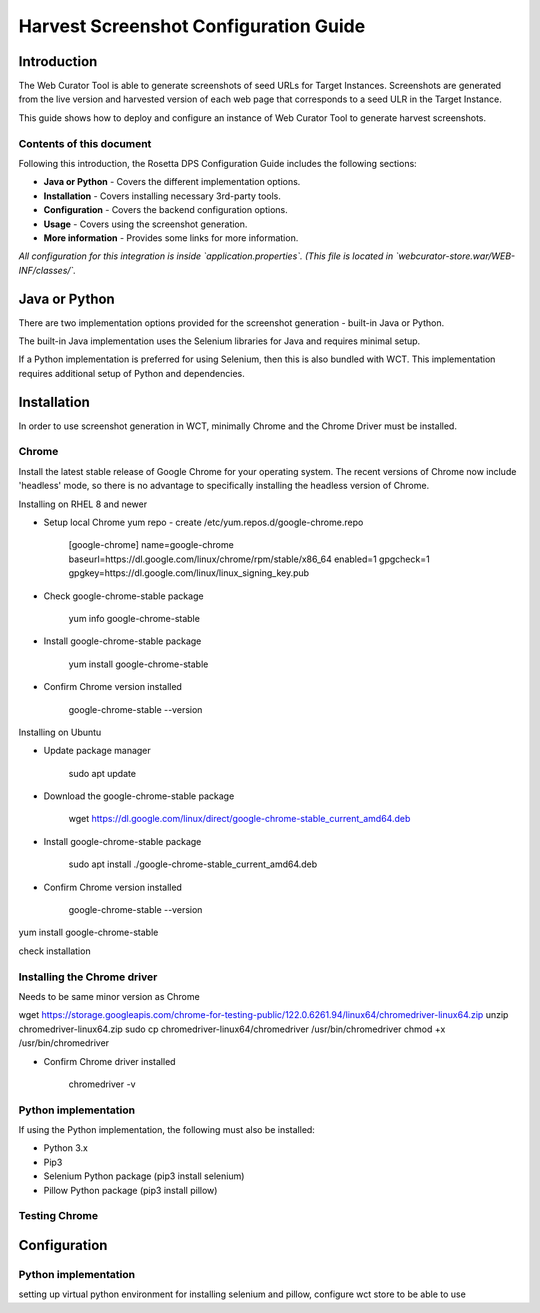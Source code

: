 ===============================
Harvest Screenshot Configuration Guide
===============================


Introduction
============

The Web Curator Tool is able to generate screenshots of seed URLs for Target Instances. Screenshots are generated from 
the live version and harvested version of each web page that corresponds to a seed ULR in the Target Instance.

This guide shows how to deploy and configure an instance of Web Curator Tool to generate harvest screenshots.


Contents of this document
-------------------------

Following this introduction, the Rosetta DPS Configuration Guide includes the following sections:

-   **Java or Python** - Covers the different implementation options.

-   **Installation** - Covers installing necessary 3rd-party tools.

-   **Configuration** - Covers the backend configuration options.

-   **Usage** - Covers using the screenshot generation.

-   **More information** - Provides some links for more information.

*All configuration for this integration is inside `application.properties`. (This file is located in `webcurator-store.war/WEB-INF/classes/`.*


Java or Python
===================================

There are two implementation options provided for the screenshot generation - built-in Java or Python.

The built-in Java implementation uses the Selenium libraries for Java and requires minimal setup.

If a Python implementation is preferred for using Selenium, then this is also bundled with WCT. This implementation 
requires additional setup of Python and dependencies.


Installation
============

In order to use screenshot generation in WCT, minimally Chrome and the Chrome Driver must be installed.

Chrome
------

Install the latest stable release of Google Chrome for your operating system. The recent versions of Chrome now include
'headless' mode, so there is no advantage to specifically installing the headless version of Chrome.

Installing on RHEL 8 and newer

-   Setup local Chrome yum repo - create /etc/yum.repos.d/google-chrome.repo
        
        [google-chrome]
        name=google-chrome
        baseurl=https://dl.google.com/linux/chrome/rpm/stable/x86_64
        enabled=1
        gpgcheck=1
        gpgkey=https://dl.google.com/linux/linux_signing_key.pub

-   Check google-chrome-stable package

        yum info google-chrome-stable

-   Install google-chrome-stable package

        yum install google-chrome-stable

-   Confirm Chrome version installed 

        google-chrome-stable --version

Installing on Ubuntu

-   Update package manager

        sudo apt update
        
-   Download the google-chrome-stable package

        wget https://dl.google.com/linux/direct/google-chrome-stable_current_amd64.deb

-   Install google-chrome-stable package

        sudo apt install ./google-chrome-stable_current_amd64.deb

-   Confirm Chrome version installed 

        google-chrome-stable --version
        
        



yum install google-chrome-stable


 


check installation


Installing the Chrome driver
----------------------------
Needs to be same minor version as Chrome


wget https://storage.googleapis.com/chrome-for-testing-public/122.0.6261.94/linux64/chromedriver-linux64.zip
unzip chromedriver-linux64.zip
sudo cp chromedriver-linux64/chromedriver /usr/bin/chromedriver
chmod +x /usr/bin/chromedriver

-   Confirm Chrome driver installed 

        chromedriver -v



Python implementation
---------------------
If using the Python implementation, the following must also be installed:

-   Python 3.x
-   Pip3
-   Selenium Python package (pip3 install selenium)
-   Pillow Python package (pip3 install pillow)



Testing Chrome
---------------------


Configuration
===================

Python implementation
---------------------
setting up virtual python environment for installing selenium and pillow, configure wct store to be able to use

